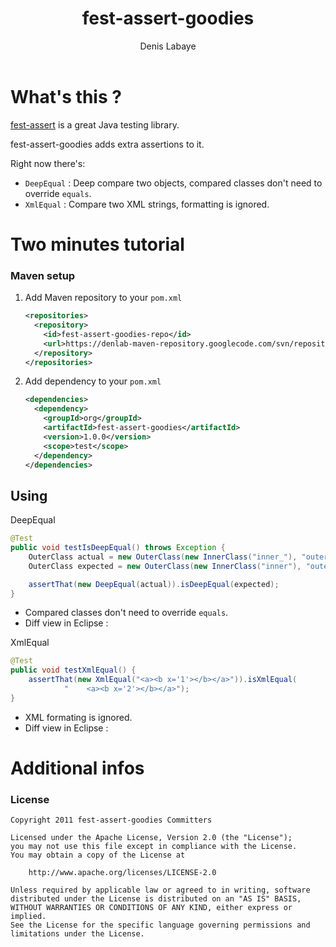 #+TITLE: fest-assert-goodies
#+author: Denis Labaye
#+STARTUP: indent
#+STARTUP: hidestars odd

* What's this ? 

   [[http://docs.codehaus.org/display/FEST/Fluent%2BAssertions%2BModule][fest-assert]] is a great Java testing library.

  fest-assert-goodies adds extra assertions to it.

  Right now there's: 

  - =DeepEqual= : Deep compare two objects, compared classes don't
    need to override =equals=.
  - =XmlEqual= : Compare two XML strings, formatting is ignored.

* Two minutes tutorial

*** Maven setup

***** Add Maven repository to your =pom.xml=

#+BEGIN_SRC xml
<repositories>
  <repository>
    <id>fest-assert-goodies-repo</id>
    <url>https://denlab-maven-repository.googlecode.com/svn/repository</url>
  </repository>
</repositories>
#+END_SRC

***** Add dependency to your =pom.xml=

#+BEGIN_SRC xml
<dependencies>
  <dependency>
    <groupId>org</groupId>
    <artifactId>fest-assert-goodies</artifactId>
    <version>1.0.0</version>
    <scope>test</scope>
  </dependency>
</dependencies>
#+END_SRC
   

** Using

***** DeepEqual

#+BEGIN_SRC java
@Test
public void testIsDeepEqual() throws Exception {
	OuterClass actual = new OuterClass(new InnerClass("inner_"), "outer");
	OuterClass expected = new OuterClass(new InnerClass("inner"), "outer");

	assertThat(new DeepEqual(actual)).isDeepEqual(expected);
}
#+END_SRC
      
      - Compared classes don't need to override =equals=.
      - Diff view in Eclipse :
[[http://img52.imageshack.us/img52/7918/comparisondeep.png]]

***** XmlEqual

#+BEGIN_SRC java
@Test
public void testXmlEqual() {
	assertThat(new XmlEqual("<a><b x='1'></b></a>")).isXmlEqual(
			"    <a><b x='2'></b></a>");
}
#+END_SRC

      - XML formating is ignored.
      - Diff view in Eclipse :
[[http://img811.imageshack.us/img811/2521/comparisonxml.png]]

* Additional infos

*** License


#+BEGIN_SRC
   Copyright 2011 fest-assert-goodies Committers

   Licensed under the Apache License, Version 2.0 (the "License");
   you may not use this file except in compliance with the License.
   You may obtain a copy of the License at

       http://www.apache.org/licenses/LICENSE-2.0

   Unless required by applicable law or agreed to in writing, software
   distributed under the License is distributed on an "AS IS" BASIS,
   WITHOUT WARRANTIES OR CONDITIONS OF ANY KIND, either express or
   implied.
   See the License for the specific language governing permissions and
   limitations under the License.
#+END_SRC
